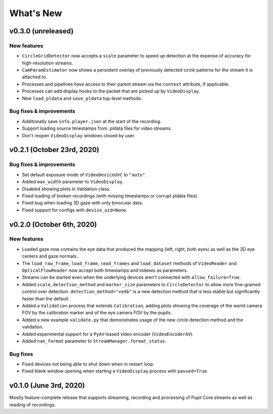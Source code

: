 What's New
==========

v0.3.0 (unreleased)
-------------------

New features
~~~~~~~~~~~~

* ``CircleGridDetector`` now accepts a ``scale`` parameter to speed up
  detection at the expense of accuracy for high-resolution streams.
* ``CamParamEstimator`` now shows a persistent overlay of previously detected
  circle patterns for the stream it is attached to.
* Processes and pipelines have access to their parent stream via the
  ``context`` attribute, if applicable.
* Processes can add display hooks to the packet that are picked up by
  ``VideoDisplay``.
* New ``load_pldata`` and ``save_pldata`` top-level methods.

Bug fixes & improvements
~~~~~~~~~~~~~~~~~~~~~~~~

* Additionally save ``info.player.json`` at the start of the recording.
* Support loading source timestamps from .pldata files for video streams.
* Don't reopen ``VideoDisplay`` windows closed by user.


v0.2.1 (October 23rd, 2020)
---------------------------

Bug fixes & improvements
~~~~~~~~~~~~~~~~~~~~~~~~

* Set default exposure mode of ``VideoDeviceUVC`` to ``"auto"``.
* Added ``max_width`` parameter to ``VideoDisplay``.
* Disabled showing plots in Validation class.
* Fixed loading of broken recordings (with missing timestamps or corrupt
  pldata files).
* Fixed bug when loading 3D gaze with only binocular data.
* Fixed support for configs with ``device_uid=None``.


v0.2.0 (October 6th, 2020)
--------------------------

New features
~~~~~~~~~~~~

* Loaded gaze now contains the eye data that produced the mapping (left, right,
  both eyes) as well as the 3D eye centers and gaze normals.
* The ``load_raw_frame``, ``load_frame``, ``read_frames`` and ``load_dataset``
  methods of ``VideoReader`` and ``OpticalFlowReader`` now accept both
  timestamps and indexes as parameters.
* Streams can be started even when the underlying devices aren't connected
  with ``allow_failure=True``.
* Added ``scale``, ``detection_method`` and ``marker_size`` parameters to
  ``CircleDetector`` to allow more fine-grained control over detection.
  ``detection_method="vedb"`` is a new detection method that is less stable
  but significantly faster than the default.
* Added a ``Validation`` process that extends ``Calibration``, adding plots
  showing the coverage of the world camera FOV by the calibration marker and
  of the eye camera FOV by the pupils.
* Added a new example ``validate.py`` that demonstrates usage of the new
  circle detection method and the validation.
* Added experimental support for a ``PyAV``-based video encoder
  (``VideoEncoderAV``).
* Added ``nan_format`` parameter to ``StreamManager.format_status``.

Bug fixes
~~~~~~~~~

* Fixed devices not being able to shut down when in restart loop.
* Fixed blank window opening when starting a ``VideoDisplay`` process with
  ``paused=True``.


v0.1.0 (June 3rd, 2020)
-----------------------

Mostly feature-complete release that supports streaming, recording and
processing of Pupil Core streams as well as reading of recordings.
